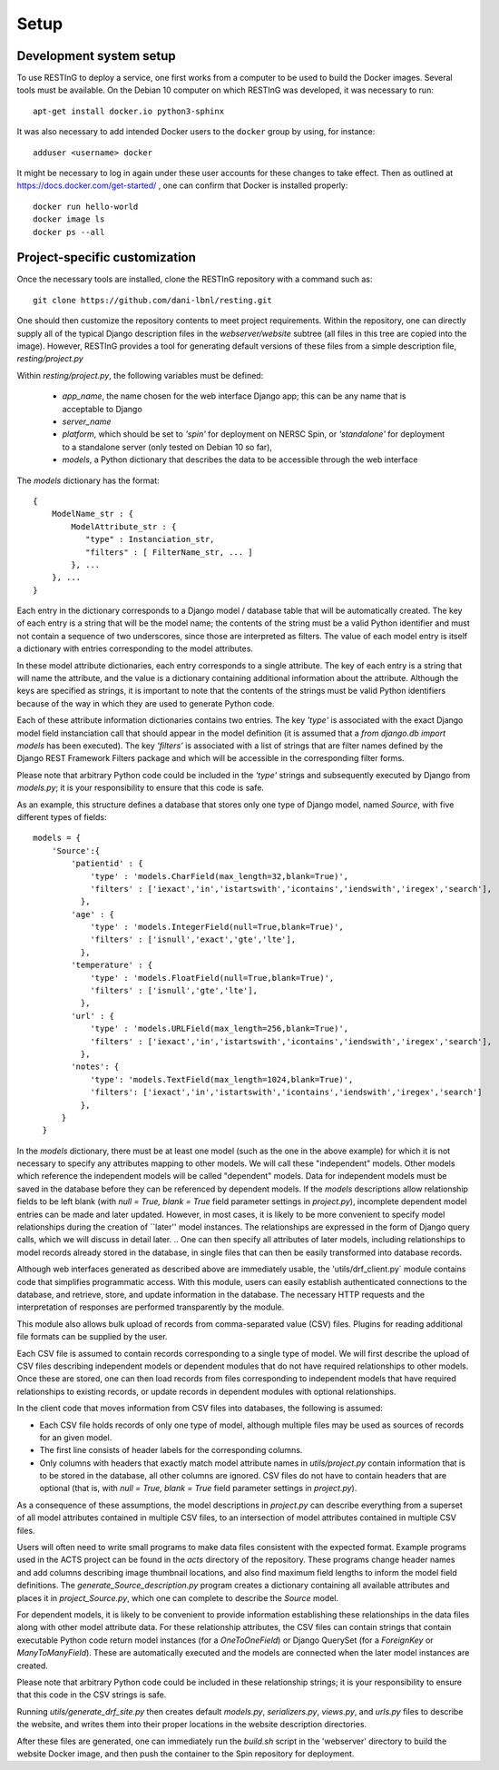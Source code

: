 Setup
=====

Development system setup
------------------------

To use RESTInG to deploy a service, one first works from a computer to be used to build the Docker images. Several tools must be available. On the Debian 10 computer on which RESTInG was developed, it was necessary to run::

  apt-get install docker.io python3-sphinx

It was also necessary to add intended Docker users to the ``docker`` group by using, for instance::

  adduser <username> docker

It might be necessary to log in again under these user accounts for these changes to take effect. Then as outlined at https://docs.docker.com/get-started/ , one can confirm that Docker is installed properly::

  docker run hello-world
  docker image ls
  docker ps --all

Project-specific customization
------------------------------
  
Once the necessary tools are installed, clone the RESTInG repository with a command such as::

  git clone https://github.com/dani-lbnl/resting.git

One should then customize the repository contents to meet project requirements. Within the repository, one can directly supply all of the typical Django description files in the `webserver/website` subtree (all files in this tree are copied into the image). However, RESTInG provides a tool for generating default versions of these files from a simple description file, `resting/project.py`

Within `resting/project.py`, the following variables must be defined:

 - `app_name`, the name chosen for the web interface Django app; this can be any name that is acceptable to Django

 - `server_name`

 - `platform`, which should be set to `'spin'` for deployment on NERSC Spin, or `'standalone'` for deployment to a standalone server (only tested on Debian 10 so far),

 - `models`, a Python dictionary that describes the data to be accessible through the web interface

The `models` dictionary has the format::

  { 
      ModelName_str : {
          ModelAttribute_str : {
             "type" : Instanciation_str,
             "filters" : [ FilterName_str, ... ]
          }, ...
      }, ...
  }

Each entry in the dictionary corresponds to a Django model / database table that will be automatically created. The key of each entry is a string that will be the model name; the contents of the string must be a valid Python identifier and must not contain a sequence of two underscores, since those are interpreted as filters. The value of each model entry is itself a dictionary with entries corresponding to the model attributes.

In these model attribute dictionaries, each entry corresponds to a single attribute. The key of each entry is a string that will name the attribute, and the value is a dictionary containing additional information about the attribute. Although the keys are specified as strings, it is important to note that the contents of the strings must be valid Python identifiers because of the way in which they are used to generate Python code.

Each of these attribute information dictionaries contains two entries. The key `'type'` is associated with the exact Django model field instanciation call that should appear in the model definition (it is assumed that a `from django.db import models` has been executed). The key `'filters'` is associated with a list of strings that are filter names defined by the Django REST Framework Filters package and which will be accessible in the corresponding filter forms.

Please note that arbitrary Python code could be included in the `'type'` strings and subsequently executed by Django from `models.py`; it is your responsibility to ensure that this code is safe.

As an example, this structure defines a database that stores only one type of Django model, named `Source`, with five different types of fields::

  models = {
      'Source':{
          'patientid' : {
              'type' : 'models.CharField(max_length=32,blank=True)',
              'filters' : ['iexact','in','istartswith','icontains','iendswith','iregex','search'],
            },
	  'age' : {
              'type' : 'models.IntegerField(null=True,blank=True)',
              'filters' : ['isnull','exact','gte','lte'],
            },
	  'temperature' : {
              'type' : 'models.FloatField(null=True,blank=True)',
              'filters' : ['isnull','gte','lte'],
            },
	  'url' : {
              'type' : 'models.URLField(max_length=256,blank=True)',
              'filters' : ['iexact','in','istartswith','icontains','iendswith','iregex','search'],
            },
          'notes': {
              'type': 'models.TextField(max_length=1024,blank=True)',
              'filters': ['iexact','in','istartswith','icontains','iendswith','iregex','search']
            },
	}
    }
	
In the `models` dictionary, there must be at least one model (such as the one in the above example) for which it is not necessary to specify any attributes mapping to other models. We will call these "independent" models. Other models which reference the independent models will be called "dependent" models. Data for independent models must be saved in the database before they can be referenced by dependent models. If the `models` descriptions allow relationship fields to be left blank (with `null = True, blank = True` field parameter settings in `project.py`), incomplete dependent model entries can be made and later updated. However, in most cases, it is likely to be more convenient to specify model relationships during the creation of ``later'' model instances. The relationships are expressed in the form of Django query calls, which we will discuss in detail later.
.. One can then specify all attributes of later models, including relationships to model records already stored in the database, in single files that can then be easily transformed into database records.

Although web interfaces generated as described above are immediately usable, the 'utils/drf_client.py` module contains code that simplifies programmatic access. With this module, users can easily establish authenticated connections to the database, and retrieve, store, and update information in the database. The necessary HTTP requests and the interpretation of responses are performed transparently by the module.

This module also allows bulk upload of records from comma-separated value (CSV) files. Plugins for reading additional file formats can be supplied by the user.

Each CSV file is assumed to contain records corresponding to a single type of model. We will first describe the upload of CSV files describing independent models or dependent modules that do not have required relationships to other models. Once these are stored, one can then load records from files corresponding to independent models that have required relationships to existing records, or update records in dependent modules with optional relationships.

In the client code that moves information from CSV files into databases, the following is assumed:

- Each CSV file holds records of only one type of model, although multiple files may be used as sources of records for an given model.
- The first line consists of header labels for the corresponding columns.
- Only columns with headers that exactly match model attribute names in `utils/project.py` contain information that is to be stored in the database, all other columns are ignored. CSV files do not have to contain headers that are optional (that is, with `null = True, blank = True` field parameter settings in `project.py`).

As a consequence of these assumptions, the model descriptions in `project.py` can describe everything from a superset of all model attributes contained in multiple CSV files, to an intersection of model attributes contained in multiple CSV files.

Users will often need to write small programs to make data files consistent with the expected format. Example programs used in the ACTS project can be found in the `acts` directory of the repository. These programs change header names and add columns describing image thumbnail locations, and also find maximum field lengths to inform the model field definitions. The `generate_Source_description.py` program creates a dictionary containing all available attributes and places it in `project_Source.py`, which one can complete to describe the `Source` model.

.. With these modifications and the specification of model descriptions, users can choose to store records drawn from multiple files that contain anything from a common subset of the attributes contained all files to a superset of attributes found in all files. 

For dependent models, it is likely to be convenient to provide information establishing these relationships in the data files along with other model attribute data. For these relationship attributes, the CSV files can contain strings that contain executable Python code return model instances (for a `OneToOneField`) or Django QuerySet (for a `ForeignKey` or `ManyToManyField`). These are automatically executed and the models are connected when the later model instances are created.

Please note that arbitrary Python code could be included in these relationship strings; it is your responsibility to ensure that this code in the CSV strings is safe.

Running `utils/generate_drf_site.py` then creates default `models.py`, `serializers.py`, `views.py`, and `urls.py` files to describe the website, and writes them into their proper locations in the website description directories.

After these files are generated, one can immediately run the `build.sh` script in the 'webserver' directory to build the website Docker image, and then push the container to the Spin repository for deployment.

